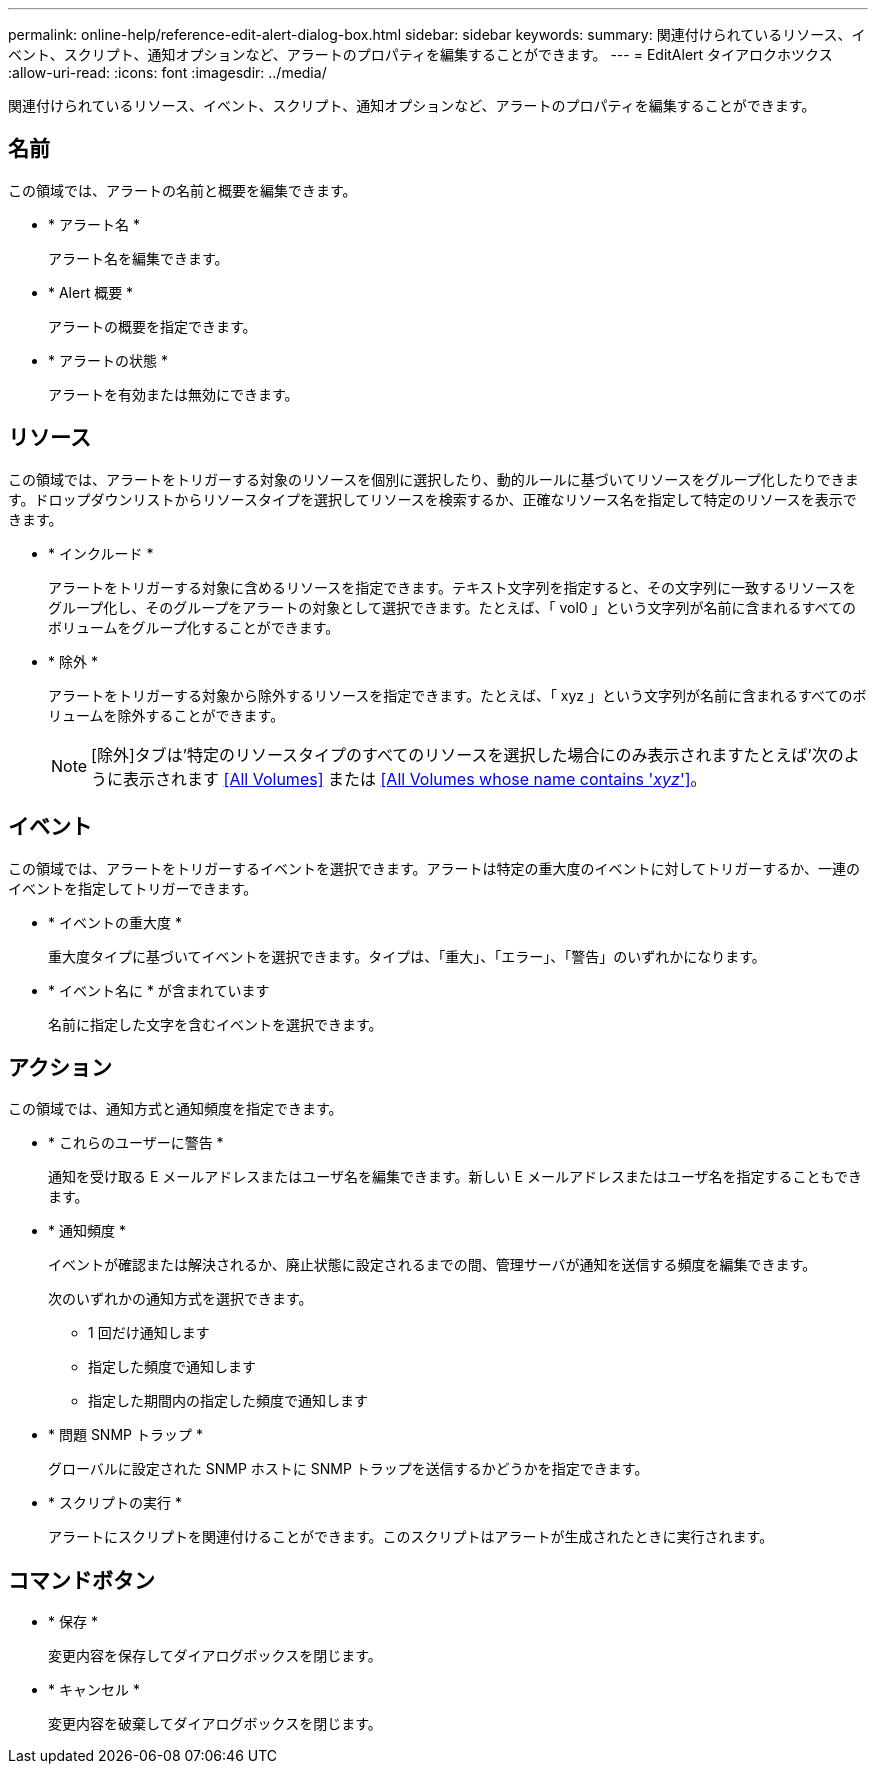 ---
permalink: online-help/reference-edit-alert-dialog-box.html 
sidebar: sidebar 
keywords:  
summary: 関連付けられているリソース、イベント、スクリプト、通知オプションなど、アラートのプロパティを編集することができます。 
---
= EditAlert タイアロクホツクス
:allow-uri-read: 
:icons: font
:imagesdir: ../media/


[role="lead"]
関連付けられているリソース、イベント、スクリプト、通知オプションなど、アラートのプロパティを編集することができます。



== 名前

この領域では、アラートの名前と概要を編集できます。

* * アラート名 *
+
アラート名を編集できます。

* * Alert 概要 *
+
アラートの概要を指定できます。

* * アラートの状態 *
+
アラートを有効または無効にできます。





== リソース

この領域では、アラートをトリガーする対象のリソースを個別に選択したり、動的ルールに基づいてリソースをグループ化したりできます。ドロップダウンリストからリソースタイプを選択してリソースを検索するか、正確なリソース名を指定して特定のリソースを表示できます。

* * インクルード *
+
アラートをトリガーする対象に含めるリソースを指定できます。テキスト文字列を指定すると、その文字列に一致するリソースをグループ化し、そのグループをアラートの対象として選択できます。たとえば、「 vol0 」という文字列が名前に含まれるすべてのボリュームをグループ化することができます。

* * 除外 *
+
アラートをトリガーする対象から除外するリソースを指定できます。たとえば、「 xyz 」という文字列が名前に含まれるすべてのボリュームを除外することができます。

+
[NOTE]
====
[除外]タブは'特定のリソースタイプのすべてのリソースを選択した場合にのみ表示されますたとえば'次のように表示されます <<All Volumes>> または <<All Volumes whose name contains '_xyz_'>>。

====




== イベント

この領域では、アラートをトリガーするイベントを選択できます。アラートは特定の重大度のイベントに対してトリガーするか、一連のイベントを指定してトリガーできます。

* * イベントの重大度 *
+
重大度タイプに基づいてイベントを選択できます。タイプは、「重大」、「エラー」、「警告」のいずれかになります。

* * イベント名に * が含まれています
+
名前に指定した文字を含むイベントを選択できます。





== アクション

この領域では、通知方式と通知頻度を指定できます。

* * これらのユーザーに警告 *
+
通知を受け取る E メールアドレスまたはユーザ名を編集できます。新しい E メールアドレスまたはユーザ名を指定することもできます。

* * 通知頻度 *
+
イベントが確認または解決されるか、廃止状態に設定されるまでの間、管理サーバが通知を送信する頻度を編集できます。

+
次のいずれかの通知方式を選択できます。

+
** 1 回だけ通知します
** 指定した頻度で通知します
** 指定した期間内の指定した頻度で通知します


* * 問題 SNMP トラップ *
+
グローバルに設定された SNMP ホストに SNMP トラップを送信するかどうかを指定できます。

* * スクリプトの実行 *
+
アラートにスクリプトを関連付けることができます。このスクリプトはアラートが生成されたときに実行されます。





== コマンドボタン

* * 保存 *
+
変更内容を保存してダイアログボックスを閉じます。

* * キャンセル *
+
変更内容を破棄してダイアログボックスを閉じます。


